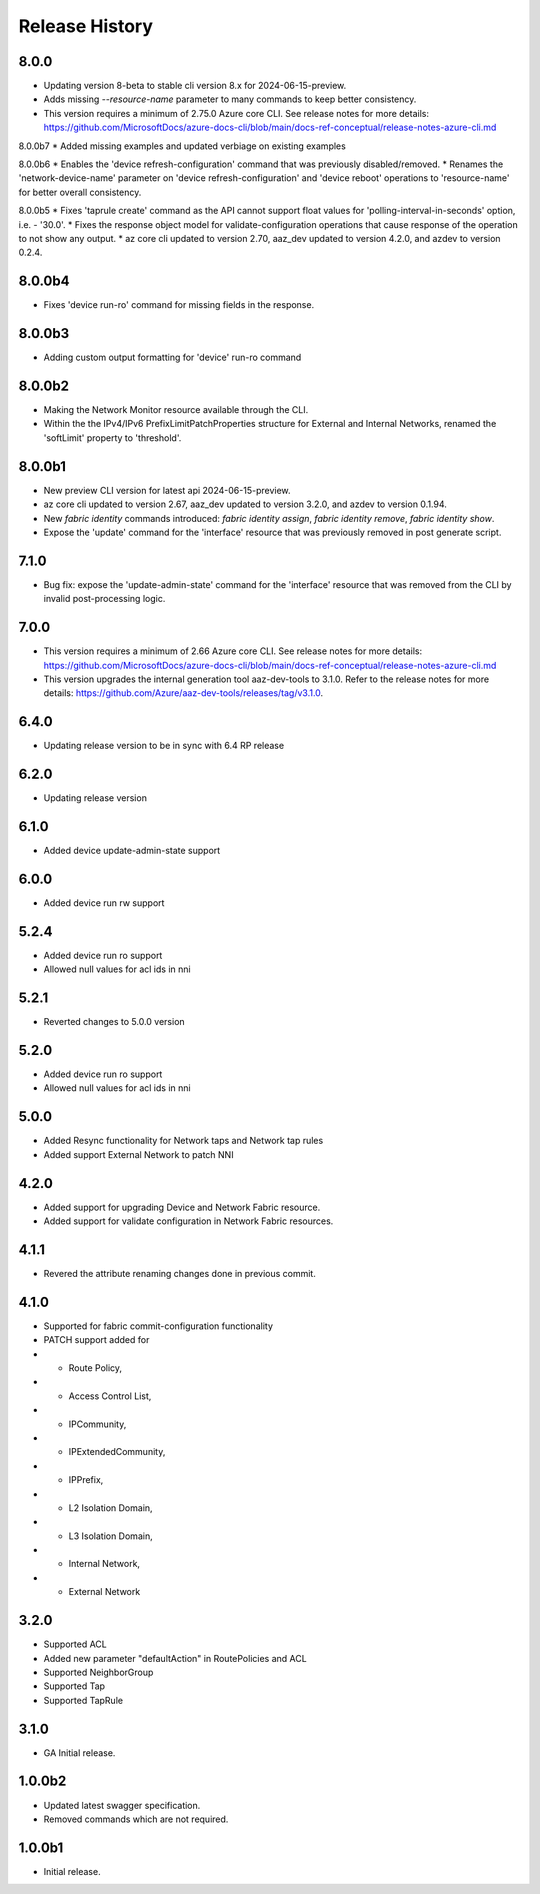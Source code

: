 .. :changelog:

Release History
===============
8.0.0
++++++
* Updating version 8-beta to stable cli version 8.x for 2024-06-15-preview.
* Adds missing `--resource-name` parameter to many commands to keep better consistency.
* This version requires a minimum of 2.75.0 Azure core CLI. See release notes for more details: https://github.com/MicrosoftDocs/azure-docs-cli/blob/main/docs-ref-conceptual/release-notes-azure-cli.md

8.0.0b7
* Added missing examples and updated verbiage on existing examples

8.0.0b6
* Enables the 'device refresh-configuration' command that was previously disabled/removed.
* Renames the 'network-device-name' parameter on 'device refresh-configuration' and 'device reboot' operations to 'resource-name' for better overall consistency.

8.0.0b5
* Fixes 'taprule create' command as the API cannot support float values for 'polling-interval-in-seconds' option, i.e. - '30.0'.
* Fixes the response object model for validate-configuration operations that cause response of the operation to not show any output.
* az core cli updated to version 2.70, aaz_dev updated to version 4.2.0, and azdev to version 0.2.4.

8.0.0b4
++++++
* Fixes 'device run-ro' command for missing fields in the response.

8.0.0b3
++++++
* Adding custom output formatting for 'device' run-ro command

8.0.0b2
++++++
* Making the Network Monitor resource available through the CLI.
* Within the the IPv4/IPv6 PrefixLimitPatchProperties structure for External and Internal Networks, renamed the 'softLimit' property to 'threshold'.

8.0.0b1
++++++
* New preview CLI version for latest api 2024-06-15-preview.
* az core cli updated to version 2.67, aaz_dev updated to version 3.2.0, and azdev to version 0.1.94.
* New `fabric identity` commands introduced: `fabric identity assign`, `fabric identity remove`, `fabric identity show`.
* Expose the 'update' command for the 'interface' resource that was previously removed in post generate script.

7.1.0
++++++
* Bug fix: expose the 'update-admin-state' command for the 'interface' resource that was removed from the CLI by invalid post-processing logic.

7.0.0
++++++
* This version requires a minimum of 2.66 Azure core CLI. See release notes for more details: https://github.com/MicrosoftDocs/azure-docs-cli/blob/main/docs-ref-conceptual/release-notes-azure-cli.md
* This version upgrades the internal generation tool aaz-dev-tools to 3.1.0. Refer to the release notes for more details: https://github.com/Azure/aaz-dev-tools/releases/tag/v3.1.0.

6.4.0
++++++
* Updating release version to be in sync with 6.4 RP release

6.2.0
++++++
* Updating release version

6.1.0
++++++
* Added device update-admin-state support

6.0.0
++++++
* Added device run rw support

5.2.4
++++++
* Added device run ro support
* Allowed null values for acl ids in nni

5.2.1
++++++
* Reverted changes to 5.0.0 version

5.2.0
++++++
* Added device run ro support
* Allowed null values for acl ids in nni

5.0.0
++++++
* Added Resync functionality for Network taps and Network tap rules
* Added support External Network to patch NNI

4.2.0
++++++
* Added support for upgrading Device and Network Fabric resource.
* Added support for validate configuration in Network Fabric resources.

4.1.1
++++++
* Revered the attribute renaming changes done in previous commit.

4.1.0
++++++
* Supported for fabric commit-configuration functionality
* PATCH support added for
*	- Route Policy,
*	- Access Control List,
*	- IPCommunity,
*	- IPExtendedCommunity,
*	- IPPrefix,
*	- L2 Isolation Domain,
*	- L3 Isolation Domain,
*	- Internal Network,
*	- External Network

3.2.0
++++++
* Supported ACL
* Added new parameter "defaultAction" in RoutePolicies and ACL
* Supported NeighborGroup
* Supported Tap
* Supported TapRule

3.1.0
++++++
* GA Initial release.

1.0.0b2
++++++
* Updated latest swagger specification.
* Removed commands which are not required.

1.0.0b1
++++++
* Initial release.